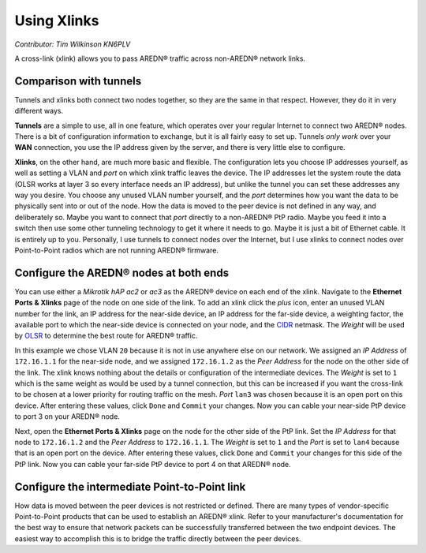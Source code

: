 ============
Using Xlinks
============

*Contributor: Tim Wilkinson KN6PLV*

A cross-link (xlink) allows you to pass AREDN® traffic across non-AREDN® network links.

Comparison with tunnels
-----------------------

Tunnels and xlinks both connect two nodes together, so they are the same in that respect. However, they do it in very different ways.

**Tunnels** are a simple to use, all in one feature, which operates over your regular Internet to connect two AREDN® nodes. There is a bit of configuration information to exchange, but it is all fairly easy to set up. Tunnels *only work* over your **WAN** connection, you use the IP address given by the server, and there is very little else to configure.

**Xlinks**, on the other hand, are much more basic and flexible. The configuration lets you choose IP addresses yourself, as well as setting a VLAN and *port* on which xlink traffic leaves the device. The IP addresses let the system route the data (OLSR works at layer 3 so every interface needs an IP address), but unlike the tunnel you can set these addresses any way you desire. You choose any unused VLAN number yourself, and the *port* determines how you want the data to be physically sent into or out of the node. How the data is moved to the peer device is not defined in any way, and deliberately so. Maybe you want to connect that *port* directly to a non-AREDN® PtP radio. Maybe you feed it into a switch then use some other tunneling technology to get it where it needs to go. Maybe it is just a bit of Ethernet cable. It is entirely up to you. Personally, I use tunnels to connect nodes over the Internet, but I use xlinks to connect nodes over Point-to-Point radios which are not running AREDN® firmware.

Configure the AREDN® nodes at both ends
---------------------------------------

You can use either a *Mikrotik hAP ac2* or *ac3* as the AREDN® device on each end of the xlink. Navigate to the **Ethernet Ports & Xlinks** page of the node on one side of the link. To add an xlink click the *plus* icon, enter an unused VLAN number for the link, an IP address for the near-side device, an IP address for the far-side device, a weighting factor, the available port to which the near-side device is connected on your node, and the `CIDR <https://en.wikipedia.org/wiki/Classless_Inter-Domain_Routing>`_ netmask. The *Weight* will be used by `OLSR <https://en.wikipedia.org/wiki/Optimized_Link_State_Routing_Protocol>`_ to determine the best route for AREDN® traffic.

.. image:: ../arednGettingStarted/_images/admin-ports-xlinks.png
  :alt: Ethernet Ports & Xlinks
  :align: center

In this example we chose VLAN ``20`` because it is not in use anywhere else on our network. We assigned an *IP Address* of ``172.16.1.1`` for the near-side node, and we assigned ``172.16.1.2`` as the *Peer Address* for the node on the other side of the link. The xlink knows nothing about the details or configuration of the intermediate devices. The *Weight* is set to ``1`` which is the same weight as would be used by a tunnel connection, but this can be increased if you want the cross-link to be chosen at a lower priority for routing traffic on the mesh. *Port* ``lan3`` was chosen because it is an open port on this device. After entering these values, click ``Done`` and ``Commit`` your changes. Now you can cable your near-side PtP device to port 3 on your AREDN® node.

.. image:: _images/xlink.png
  :alt: Cross-link diagram
  :align: center

Next, open the **Ethernet Ports & Xlinks** page on the node for the other side of the PtP link. Set the *IP Address* for that node to ``172.16.1.2`` and the *Peer Address* to ``172.16.1.1``. The *Weight* is set to ``1`` and the *Port* is set to ``lan4`` because that is an open port on the device. After entering these values, click ``Done`` and ``Commit`` your changes for this side of the PtP link. Now you can cable your far-side PtP device to port 4 on that AREDN® node.

Configure the intermediate Point-to-Point link
----------------------------------------------

How data is moved between the peer devices is not restricted or defined. There are many types of vendor-specific Point-to-Point products that can be used to establish an AREDN® xlink. Refer to your manufacturer's documentation for the best way to ensure that network packets can be successfully transferred between the two endpoint devices. The easiest way to accomplish this is to bridge the traffic directly between the peer devices.
